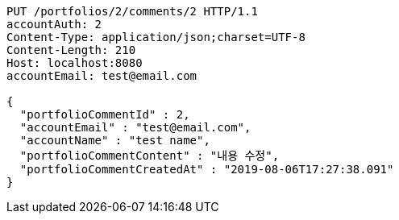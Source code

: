 [source,http,options="nowrap"]
----
PUT /portfolios/2/comments/2 HTTP/1.1
accountAuth: 2
Content-Type: application/json;charset=UTF-8
Content-Length: 210
Host: localhost:8080
accountEmail: test@email.com

{
  "portfolioCommentId" : 2,
  "accountEmail" : "test@email.com",
  "accountName" : "test name",
  "portfolioCommentContent" : "내용 수정",
  "portfolioCommentCreatedAt" : "2019-08-06T17:27:38.091"
}
----
